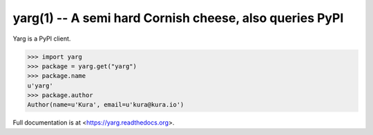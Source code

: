 yarg(1) -- A semi hard Cornish cheese, also queries PyPI
========================================================

Yarg is a PyPI client.

.. code-block:: python

    >>> import yarg
    >>> package = yarg.get("yarg")
    >>> package.name
    u'yarg'
    >>> package.author
    Author(name=u'Kura', email=u'kura@kura.io')

Full documentation is at <https://yarg.readthedocs.org>.
